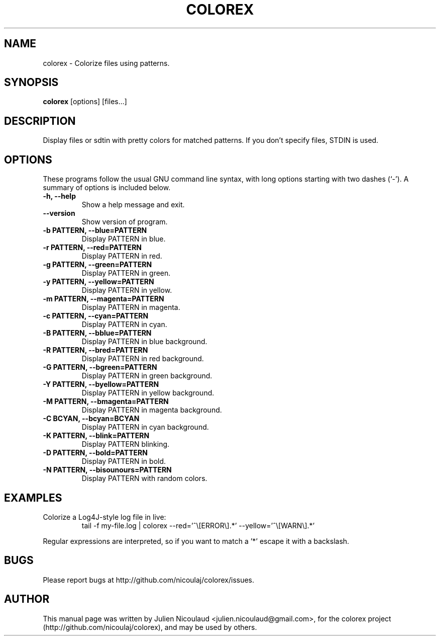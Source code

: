 .TH COLOREX 1 "May 23, 2010"


.SH NAME
colorex \- Colorize files using patterns.


.SH SYNOPSIS
.B colorex
[options] [files...]


.SH DESCRIPTION
Display files or sdtin with pretty colors for matched patterns. If you
don't specify files, STDIN is used.


.SH OPTIONS
These programs follow the usual GNU command line syntax, with long
options starting with two dashes (`-').
A summary of options is included below.

.TP
.B \-h, \-\-help
Show a help message and exit.

.TP
.B \-\-version
Show version of program.

.TP
.B \-b PATTERN, \-\-blue=PATTERN
Display PATTERN in blue.

.TP
.B \-r PATTERN, \-\-red=PATTERN
Display PATTERN in red.

.TP
.B \-g PATTERN, \-\-green=PATTERN
Display PATTERN in green.

.TP
.B \-y PATTERN, \-\-yellow=PATTERN
Display PATTERN in yellow.

.TP
.B \-m PATTERN, \-\-magenta=PATTERN
Display PATTERN in magenta.

.TP
.B \-c PATTERN, \-\-cyan=PATTERN
Display PATTERN in cyan.

.TP
.B \-B PATTERN, \-\-bblue=PATTERN
Display PATTERN in blue background.

.TP
.B \-R PATTERN, \-\-bred=PATTERN
Display PATTERN in red background.

.TP
.B \-G PATTERN, \-\-bgreen=PATTERN
Display PATTERN in green background.

.TP
.B \-Y PATTERN, \-\-byellow=PATTERN
Display PATTERN in yellow background.

.TP
.B \-M PATTERN, \-\-bmagenta=PATTERN
Display PATTERN in magenta background.

.TP
.B \-C BCYAN, \-\-bcyan=BCYAN
Display PATTERN in cyan background.

.TP
.B \-K PATTERN, \-\-blink=PATTERN
Display PATTERN blinking.

.TP
.B \-D PATTERN, \-\-bold=PATTERN
Display PATTERN in bold.

.TP
.B \-N PATTERN, \-\-bisounours=PATTERN
Display PATTERN with random colors.


.SH EXAMPLES
.TP
Colorize a Log4J-style log file in live:
tail -f my-file.log | colorex --red='^\\[ERROR\\].*' --yellow='^\\[WARN\\].*'

.PP
Regular expressions are interpreted, so if you want to match a '*' escape
it with a backslash.


.SH BUGS
Please report bugs at http://github.com/nicoulaj/colorex/issues.


.SH AUTHOR
.PP
This manual page was written by Julien Nicoulaud <julien.nicoulaud@gmail.com>,
for the colorex project (http://github.com/nicoulaj/colorex), and may be used
by others.
